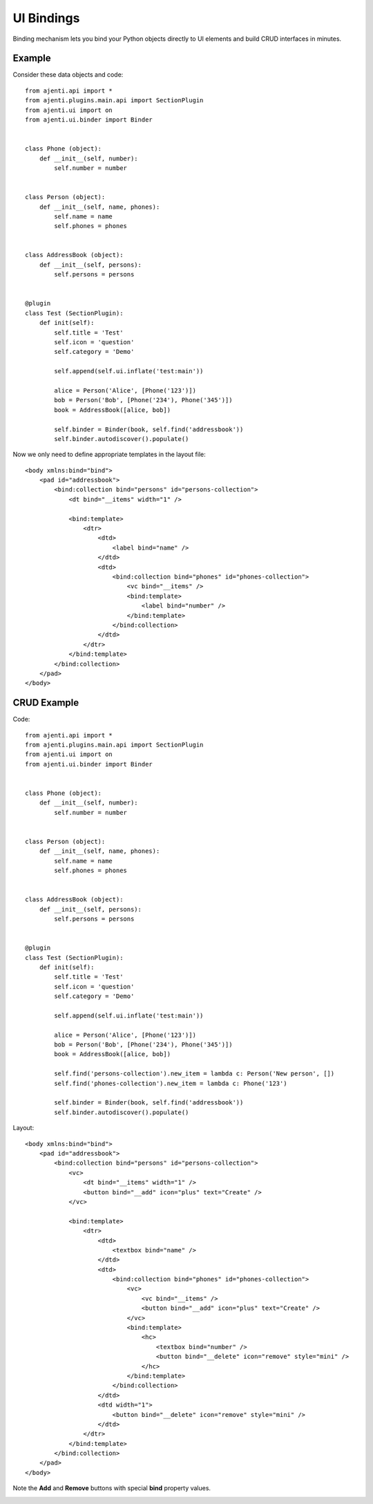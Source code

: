 .. _dev-binding:

UI Bindings
***********

Binding mechanism lets you bind your Python objects directly to UI elements and build CRUD interfaces in minutes.

Example
=======

Consider these data objects and code::

    from ajenti.api import *
    from ajenti.plugins.main.api import SectionPlugin
    from ajenti.ui import on
    from ajenti.ui.binder import Binder


    class Phone (object):
        def __init__(self, number):
            self.number = number


    class Person (object):
        def __init__(self, name, phones):
            self.name = name
            self.phones = phones


    class AddressBook (object):
        def __init__(self, persons):
            self.persons = persons


    @plugin
    class Test (SectionPlugin):
        def init(self):
            self.title = 'Test'
            self.icon = 'question'
            self.category = 'Demo'

            self.append(self.ui.inflate('test:main'))

            alice = Person('Alice', [Phone('123')])
            bob = Person('Bob', [Phone('234'), Phone('345')])
            book = AddressBook([alice, bob])

            self.binder = Binder(book, self.find('addressbook'))
            self.binder.autodiscover().populate()

Now we only need to define appropriate templates in the layout file::

    <body xmlns:bind="bind">
        <pad id="addressbook">
            <bind:collection bind="persons" id="persons-collection">
                <dt bind="__items" width="1" />

                <bind:template>
                    <dtr>
                        <dtd>
                            <label bind="name" />
                        </dtd>
                        <dtd>
                            <bind:collection bind="phones" id="phones-collection">
                                <vc bind="__items" />
                                <bind:template>
                                    <label bind="number" />
                                </bind:template>
                            </bind:collection>
                        </dtd>
                    </dtr>
                </bind:template>
            </bind:collection>
        </pad>
    </body>

CRUD Example
============

Code::

    from ajenti.api import *
    from ajenti.plugins.main.api import SectionPlugin
    from ajenti.ui import on
    from ajenti.ui.binder import Binder


    class Phone (object):
        def __init__(self, number):
            self.number = number


    class Person (object):
        def __init__(self, name, phones):
            self.name = name
            self.phones = phones


    class AddressBook (object):
        def __init__(self, persons):
            self.persons = persons


    @plugin
    class Test (SectionPlugin):
        def init(self):
            self.title = 'Test'
            self.icon = 'question'
            self.category = 'Demo'

            self.append(self.ui.inflate('test:main'))

            alice = Person('Alice', [Phone('123')])
            bob = Person('Bob', [Phone('234'), Phone('345')])
            book = AddressBook([alice, bob])

            self.find('persons-collection').new_item = lambda c: Person('New person', [])
            self.find('phones-collection').new_item = lambda c: Phone('123')

            self.binder = Binder(book, self.find('addressbook'))
            self.binder.autodiscover().populate()

Layout::

    <body xmlns:bind="bind">
        <pad id="addressbook">
            <bind:collection bind="persons" id="persons-collection">
                <vc>
                    <dt bind="__items" width="1" />
                    <button bind="__add" icon="plus" text="Create" />
                </vc>

                <bind:template>
                    <dtr>
                        <dtd>
                            <textbox bind="name" />
                        </dtd>
                        <dtd>
                            <bind:collection bind="phones" id="phones-collection">
                                <vc>
                                    <vc bind="__items" />
                                    <button bind="__add" icon="plus" text="Create" />
                                </vc>
                                <bind:template>
                                    <hc>
                                        <textbox bind="number" />
                                        <button bind="__delete" icon="remove" style="mini" />
                                    </hc>
                                </bind:template>
                            </bind:collection>
                        </dtd>
                        <dtd width="1">
                            <button bind="__delete" icon="remove" style="mini" />
                        </dtd>
                    </dtr>
                </bind:template>
            </bind:collection>
        </pad>
    </body>

Note the **Add** and **Remove** buttons with special **bind** property values.

.. image:: /_static/dev/binding/example2.png
